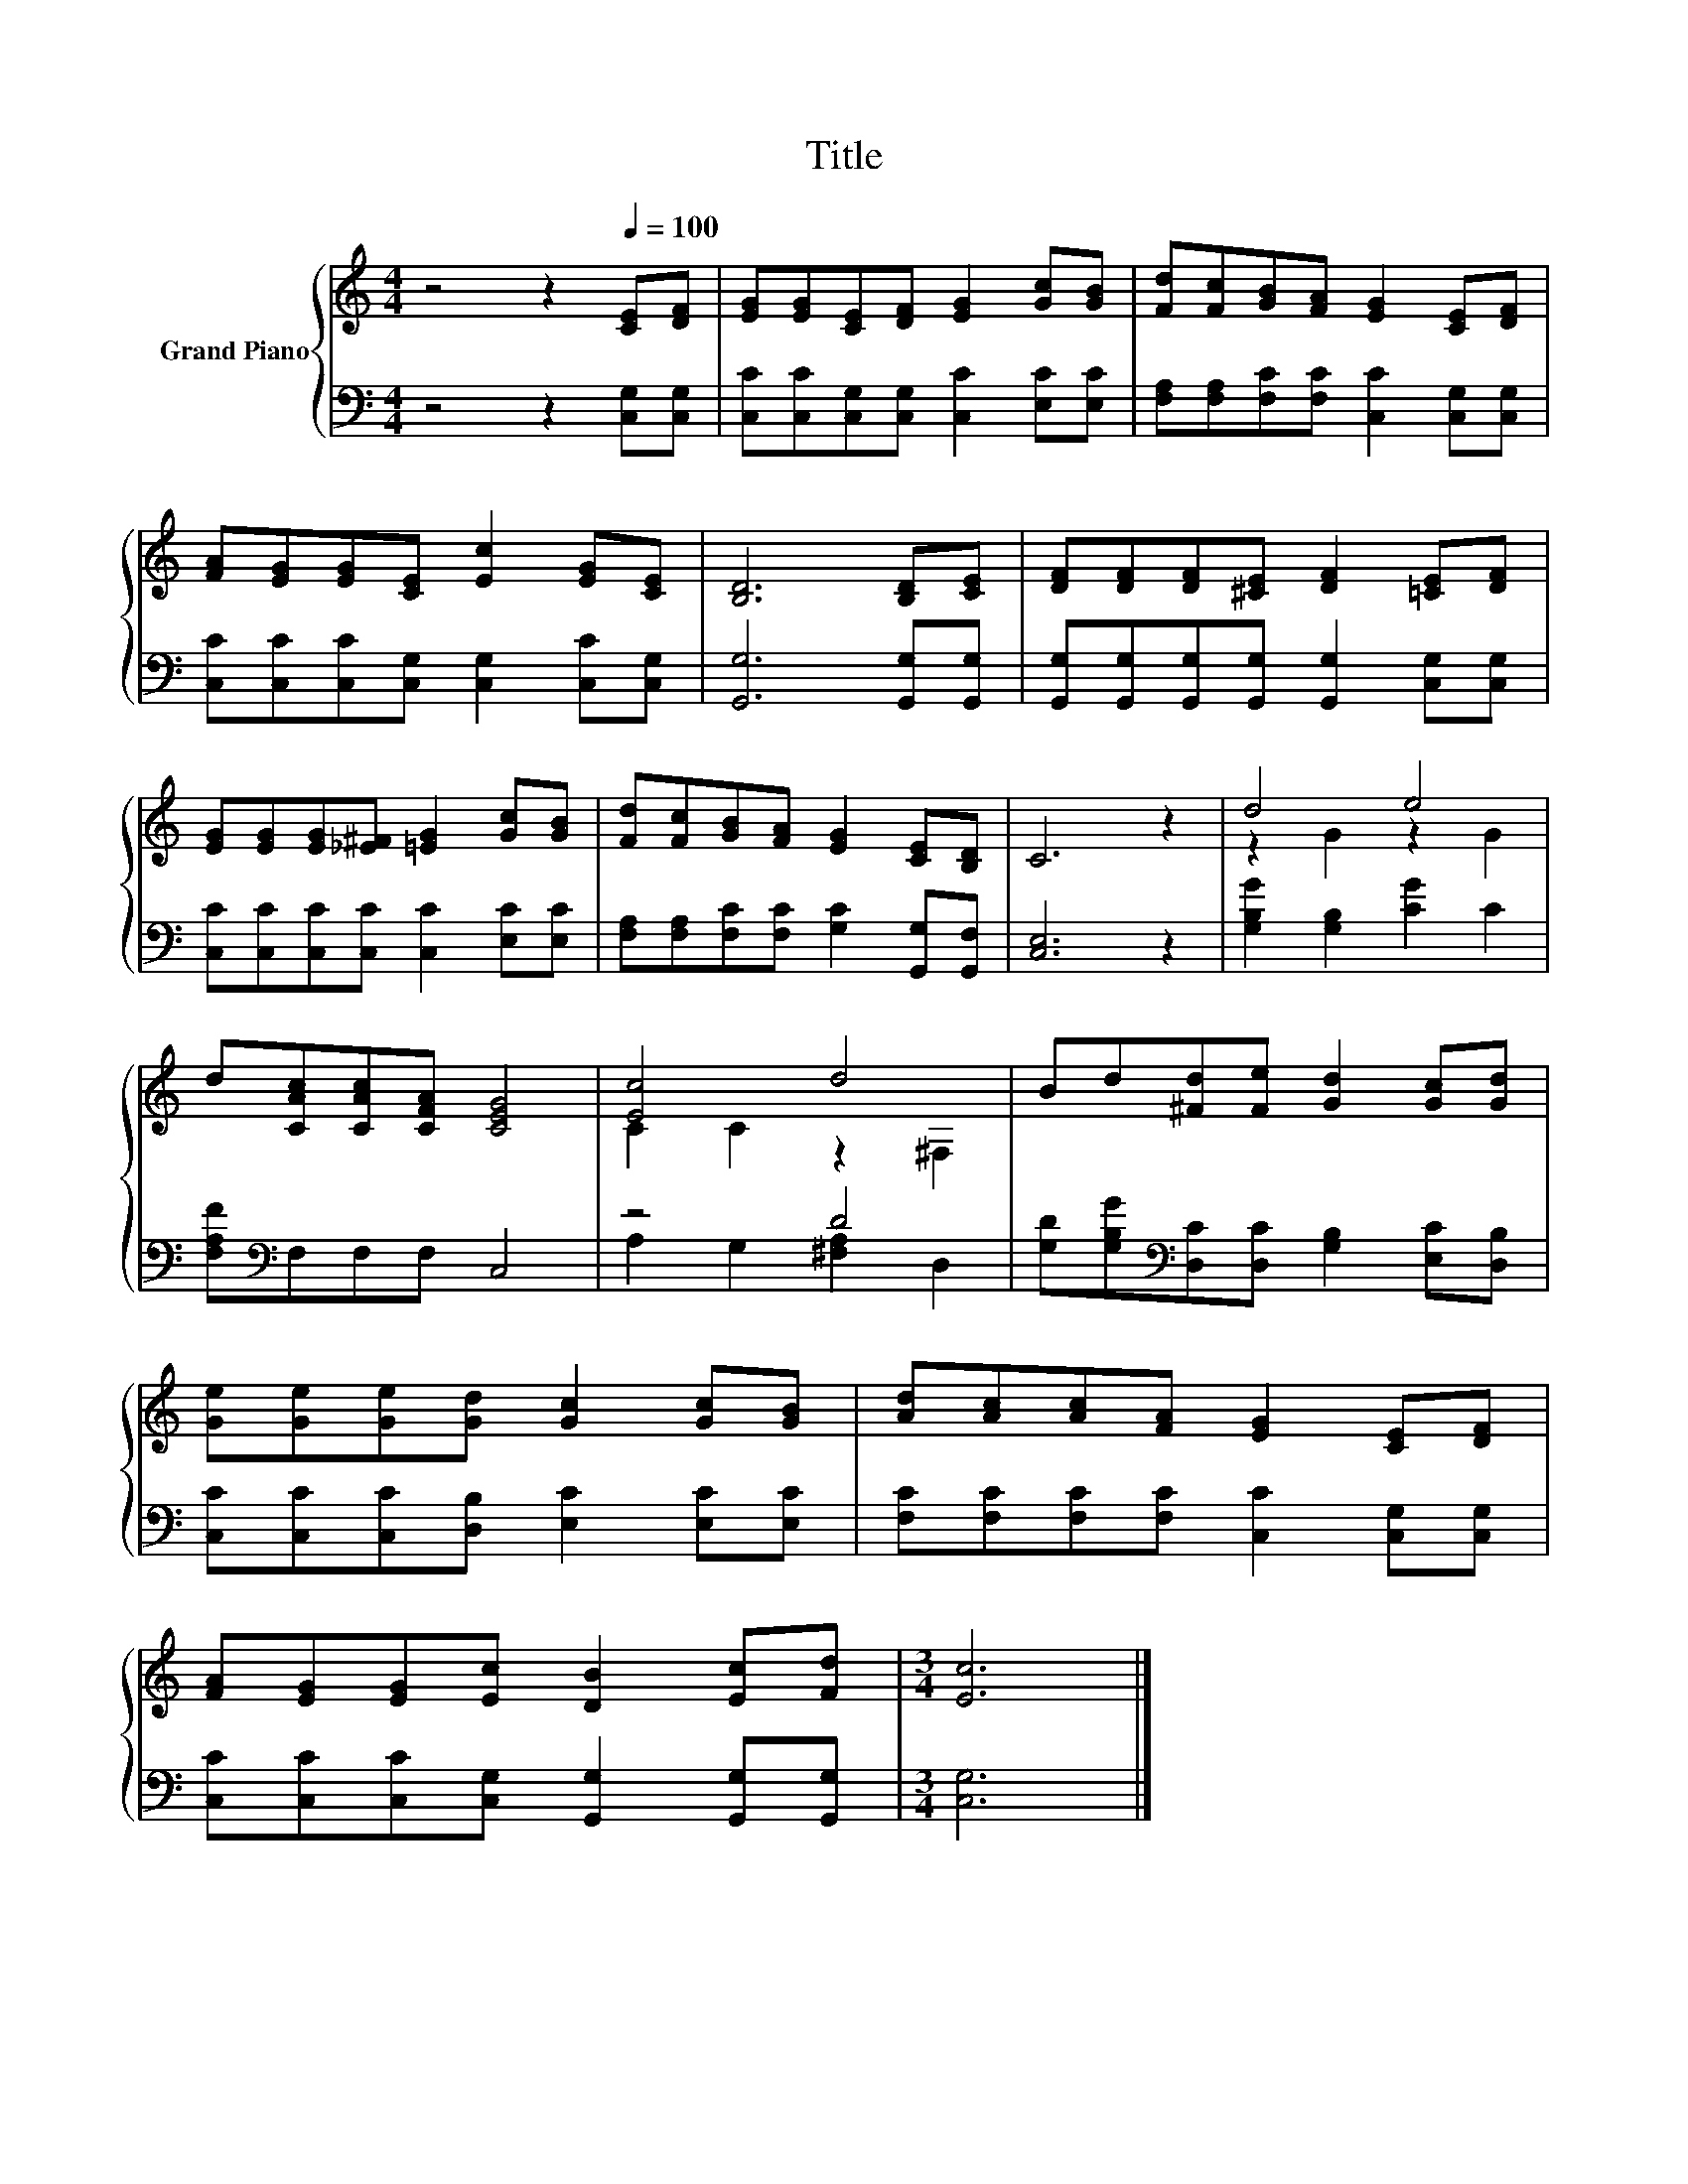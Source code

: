X:1
T:Title
%%score { ( 1 3 ) | ( 2 4 ) }
L:1/8
M:4/4
K:C
V:1 treble nm="Grand Piano"
V:3 treble 
V:2 bass 
V:4 bass 
V:1
 z4 z2[Q:1/4=100] [CE][DF] | [EG][EG][CE][DF] [EG]2 [Gc][GB] | [Fd][Fc][GB][FA] [EG]2 [CE][DF] | %3
 [FA][EG][EG][CE] [Ec]2 [EG][CE] | [B,D]6 [B,D][CE] | [DF][DF][DF][^CE] [DF]2 [=CE][DF] | %6
 [EG][EG][EG][_E^F] [=EG]2 [Gc][GB] | [Fd][Fc][GB][FA] [EG]2 [CE][B,D] | C6 z2 | d4 e4 | %10
 d[CAc][CAc][CFA] [CEG]4 | [Ec]4 d4 | Bd[^Fd][Fe] [Gd]2 [Gc][Gd] | %13
 [Ge][Ge][Ge][Gd] [Gc]2 [Gc][GB] | [Ad][Ac][Ac][FA] [EG]2 [CE][DF] | %15
 [FA][EG][EG][Ec] [DB]2 [Ec][Fd] |[M:3/4] [Ec]6 |] %17
V:2
 z4 z2 [C,G,][C,G,] | [C,C][C,C][C,G,][C,G,] [C,C]2 [E,C][E,C] | %2
 [F,A,][F,A,][F,C][F,C] [C,C]2 [C,G,][C,G,] | [C,C][C,C][C,C][C,G,] [C,G,]2 [C,C][C,G,] | %4
 [G,,G,]6 [G,,G,][G,,G,] | [G,,G,][G,,G,][G,,G,][G,,G,] [G,,G,]2 [C,G,][C,G,] | %6
 [C,C][C,C][C,C][C,C] [C,C]2 [E,C][E,C] | [F,A,][F,A,][F,C][F,C] [G,C]2 [G,,G,][G,,F,] | %8
 [C,E,]6 z2 | [G,B,G]2 [G,B,]2 [CG]2 C2 | [F,A,F][K:bass]F,F,F, C,4 | z4 D4 | %12
 [G,D][G,B,G][K:bass][D,C][D,C] [G,B,]2 [E,C][D,B,] | [C,C][C,C][C,C][D,B,] [E,C]2 [E,C][E,C] | %14
 [F,C][F,C][F,C][F,C] [C,C]2 [C,G,][C,G,] | [C,C][C,C][C,C][C,G,] [G,,G,]2 [G,,G,][G,,G,] | %16
[M:3/4] [C,G,]6 |] %17
V:3
 x8 | x8 | x8 | x8 | x8 | x8 | x8 | x8 | x8 | z2 G2 z2 G2 | x8 | C2 C2 z2 ^F,2 | x8 | x8 | x8 | %15
 x8 |[M:3/4] x6 |] %17
V:4
 x8 | x8 | x8 | x8 | x8 | x8 | x8 | x8 | x8 | x8 | x[K:bass] x7 | A,2 G,2 [^F,A,]2 D,2 | %12
 x2[K:bass] x6 | x8 | x8 | x8 |[M:3/4] x6 |] %17

